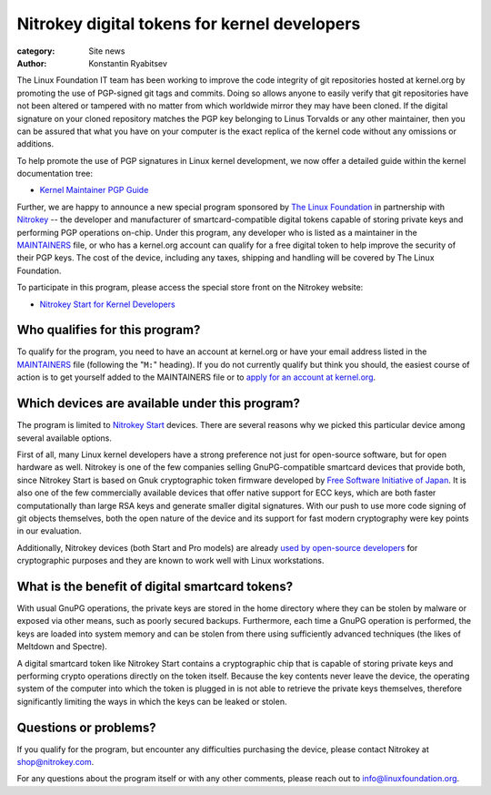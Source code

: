 Nitrokey digital tokens for kernel developers
=============================================

:category: Site news
:author: Konstantin Ryabitsev

The Linux Foundation IT team has been working to improve the code
integrity of git repositories hosted at kernel.org by promoting the use
of PGP-signed git tags and commits. Doing so allows anyone to easily
verify that git repositories have not been altered or tampered with no
matter from which worldwide mirror they may have been cloned. If the
digital signature on your cloned repository matches the PGP key
belonging to Linus Torvalds or any other maintainer, then you can be
assured that what you have on your computer is the exact replica of the
kernel code without any omissions or additions.

To help promote the use of PGP signatures in Linux kernel development,
we now offer a detailed guide within the kernel documentation tree:

- `Kernel Maintainer PGP Guide`_

.. image:: |filename|images/nitrokey-logo.png
  :height: 70px
  :width: 207px
  :alt: Nitrokey logo
  :align: left

Further, we are happy to announce a new special program sponsored by
`The Linux Foundation`_ in partnership with Nitrokey_ -- the developer
and manufacturer of smartcard-compatible digital tokens capable of
storing private keys and performing PGP operations on-chip. Under this
program, any developer who is listed as a maintainer in the MAINTAINERS_
file, or who has a kernel.org account can qualify for a free digital
token to help improve the security of their PGP keys. The cost of the
device, including any taxes, shipping and handling will be covered by
The Linux Foundation.

To participate in this program, please access the special store front
on the Nitrokey website:

- `Nitrokey Start for Kernel Developers`_

Who qualifies for this program?
-------------------------------
To qualify for the program, you need to have an account at kernel.org or
have your email address listed in the MAINTAINERS_ file (following the
"``M:``" heading). If you do not currently qualify but think you should,
the easiest course of action is to get yourself added to the MAINTAINERS
file or to `apply for an account at kernel.org`_.

Which devices are available under this program?
-----------------------------------------------
The program is limited to `Nitrokey Start`_ devices. There are several
reasons why we picked this particular device among several available
options.

First of all, many Linux kernel developers have a strong preference not
just for open-source software, but for open hardware as well. Nitrokey
is one of the few companies selling GnuPG-compatible smartcard devices
that provide both, since Nitrokey Start is based on Gnuk cryptographic
token firmware developed by `Free Software Initiative of Japan`_. It is
also one of the few commercially available devices that offer native
support for ECC keys, which are both faster computationally than large
RSA keys and generate smaller digital signatures. With our push to use
more code signing of git objects themselves, both the open nature of the
device and its support for fast modern cryptography were key points in
our evaluation.

Additionally, Nitrokey devices (both Start and Pro models) are already
`used by open-source developers`_ for cryptographic purposes and they
are known to work well with Linux workstations.

What is the benefit of digital smartcard tokens?
------------------------------------------------
With usual GnuPG operations, the private keys are stored in the home
directory where they can be stolen by malware or exposed via other
means, such as poorly secured backups. Furthermore, each time a GnuPG
operation is performed, the keys are loaded into system memory and can
be stolen from there using sufficiently advanced techniques (the likes
of Meltdown and Spectre).

A digital smartcard token like Nitrokey Start contains a cryptographic
chip that is capable of storing private keys and performing crypto
operations directly on the token itself. Because the key contents never
leave the device, the operating system of the computer into which the
token is plugged in is not able to retrieve the private keys themselves,
therefore significantly limiting the ways in which the keys can be
leaked or stolen.

Questions or problems?
----------------------
If you qualify for the program, but encounter any difficulties
purchasing the device, please contact Nitrokey at shop@nitrokey.com.

For any questions about the program itself or with any other comments,
please reach out to info@linuxfoundation.org.

.. _`Kernel Maintainer PGP Guide`: https://www.kernel.org/doc/html/latest/process/maintainer-pgp-guide.html
.. _`The Linux Foundation`: https://linuxfoundation.org/
.. _Nitrokey: https://www.nitrokey.com/
.. _MAINTAINERS: https://git.kernel.org/pub/scm/linux/kernel/git/torvalds/linux.git/tree/MAINTAINERS
.. _`Nitrokey Start for Kernel Developers`: https://kernel.nitrokey.com/
.. _`apply for an account at kernel.org`: https://korg.wiki.kernel.org/userdoc/accounts
.. _`Nitrokey Start`: https://shop.nitrokey.com/shop/product/nitrokey-start-6
.. _`Free Software Initiative of Japan`: https://www.fsij.org/category/gnuk.html
.. _`used by open-source developers`: https://lwn.net/Articles/736231/
